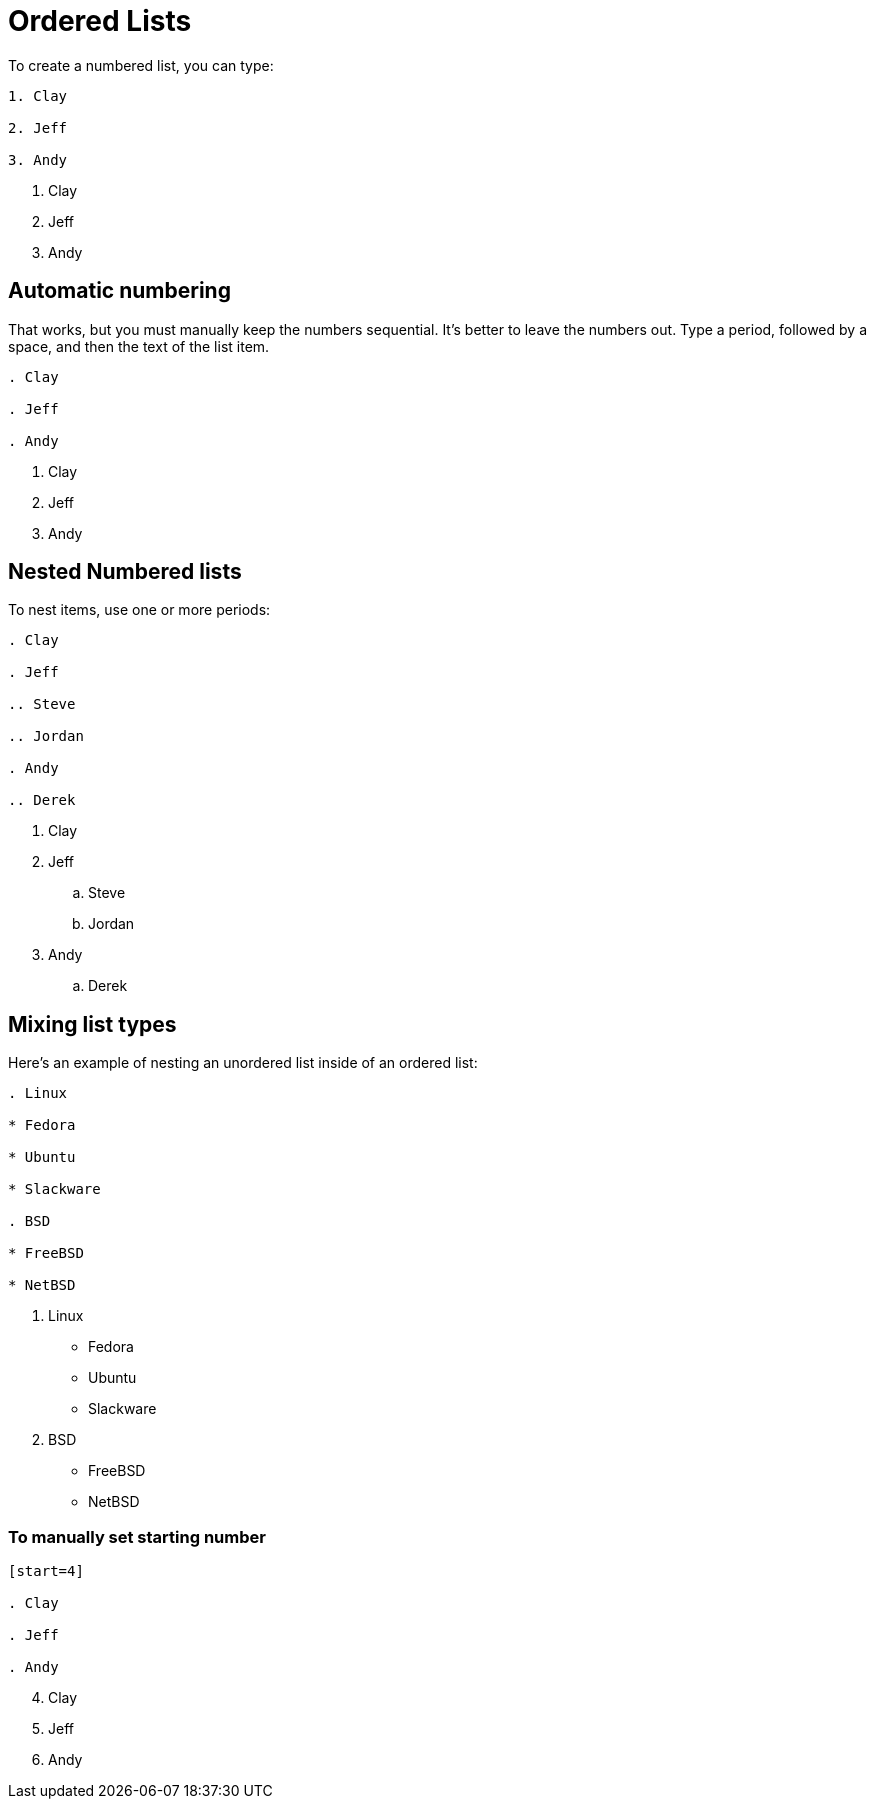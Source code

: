 = Ordered Lists

To create a numbered list, you can type:

----

1. Clay

2. Jeff

3. Andy

----

1. Clay

2. Jeff

3. Andy

== Automatic numbering

That works, but you must manually keep the numbers sequential. It's better to leave the numbers out. Type a period, followed by a space, and then the text of the list item.

----

. Clay

. Jeff

. Andy

----

. Clay

. Jeff

. Andy

== Nested Numbered lists

To nest items, use one or more periods:

----

. Clay

. Jeff

.. Steve

.. Jordan

. Andy

.. Derek

----

. Clay

. Jeff

.. Steve

.. Jordan

. Andy

.. Derek

== Mixing list types

Here’s an example of nesting an unordered list inside of an ordered list:

----

. Linux

* Fedora

* Ubuntu

* Slackware

. BSD

* FreeBSD

* NetBSD

----

. Linux

* Fedora

* Ubuntu

* Slackware

. BSD

* FreeBSD

* NetBSD

=== To manually set starting number

----

[start=4]

. Clay

. Jeff

. Andy

----

[start=4]

. Clay

. Jeff

. Andy
